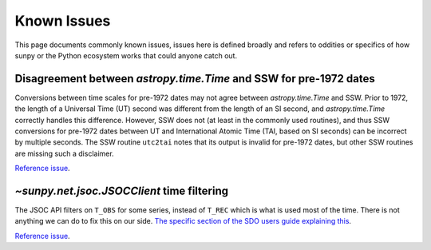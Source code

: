 ************
Known Issues
************

This page documents commonly known issues, issues here is defined broadly and refers to oddities or specifics of how sunpy or the Python ecosystem works that could anyone catch out.

Disagreement between `astropy.time.Time` and SSW for pre-1972 dates
===================================================================

Conversions between time scales for pre-1972 dates may not agree between `astropy.time.Time` and SSW.
Prior to 1972, the length of a Universal Time (UT) second was different from the length of an SI second, and `astropy.time.Time` correctly handles this difference.
However, SSW does not (at least in the commonly used routines), and thus SSW conversions for pre-1972 dates between UT and International Atomic Time (TAI, based on SI seconds) can be incorrect by multiple seconds.
The SSW routine ``utc2tai`` notes that its output is invalid for pre-1972 dates, but other SSW routines are missing such a disclaimer.

`Reference issue <https://github.com/sunpy/sunpy/issues/5500>`__.

`~sunpy.net.jsoc.JSOCClient` time filtering
===========================================

The JSOC API filters on ``T_OBS`` for some series, instead of ``T_REC`` which is what is used most of the time.
There is not anything we can do to fix this on our side.
`The specific section of the SDO users guide explaining this <https://www.lmsal.com/sdodocs/doc/dcur/SDOD0060.zip/zip/entry/sdoguidese4.html#x9-240004.2.4>`__.

`Reference issue <https://github.com/sunpy/sunpy/issues/5447>`__.
